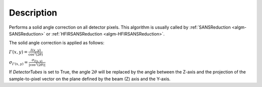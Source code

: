 .. algorithm::

.. summary::

.. alias::

.. properties::

Description
-----------

Performs a solid angle correction on all detector pixels.
This algorithm is usually called by
:ref:`SANSReduction <algm-SANSReduction>` or :ref:`HFIRSANSReduction <algm-HFIRSANSReduction>`.

The solid angle correction is applied as follows:

:math:`I'(x,y)=\frac{I(x,y)}{\cos^3(2\theta)}`

:math:`\sigma_{I'(x,y)}=\frac{\sigma_{I(x,y)}}{\vert\cos^3(2\theta)\vert}`

If *DetectorTubes* is set to True, the angle :math:`2\theta` will be replaced
by the angle between the Z-axis and the projection of the sample-to-pixel vector on
the plane defined by the beam (Z) axis and the Y-axis.


.. categories::
